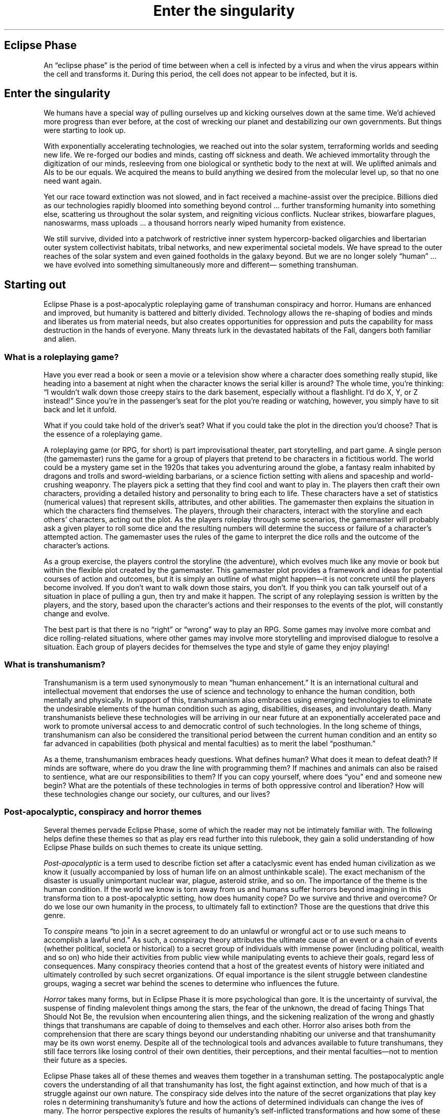 .ss 12 0
.TH "Enter the singularity" "Eclipse Phase"

.SH Eclipse Phase
An \[lq]eclipse phase\[rq] is the period of time between when a cell is infected by a virus and when the virus appears within the cell and transforms it.
During this period, the cell does not appear to be infected, but it is.

.SH Enter the singularity
We humans have a special way of pulling ourselves up and kicking ourselves down at the same time.
We'd achieved more progress than ever before, at the cost of wrecking our planet and destabilizing our own governments.
But things were starting to look up.

With exponentially accelerating technologies, we reached out into the solar system, terraforming worlds and seeding new life.
We re\-forged our bodies and minds, casting off sickness and death.
We achieved immortality through the digitization of our minds, resleeving from one biological or synthetic body to the next at will.
We uplifted animals and AIs to be our equals.
We acquired the means to build anything we desired from the molecular level up, so that no one need want again.

Yet our race toward extinction was not slowed, and in fact received a machine\-assist over the precipice.
Billions died as our technologies rapidly bloomed into something beyond control ... further transforming humanity into something else, scattering us throughout the solar system, and reigniting vicious conflicts.
Nuclear strikes, biowarfare plagues, nanoswarms, mass uploads ... a thousand horrors nearly wiped humanity from existence.

We still survive, divided into a patchwork of restrictive inner system hypercorp\-backed oligarchies and libertarian outer system collectivist habitats, tribal networks, and new experimental societal models.
We have spread to the outer reaches of the solar system and even gained footholds in the galaxy beyond.
But we are no longer solely \[lq]human\[rq] ... we have evolved into something simultaneously more and different\[em] something transhuman.

.SH Starting out
Eclipse Phase is a post\-apocalyptic roleplaying game of transhuman conspiracy and horror.
Humans are enhanced and improved, but humanity is battered and bitterly divided.
Technology allows the re\-shaping of bodies and minds and liberates us from material needs, but also creates opportunities for oppression and puts the capability for mass destruction in the hands of everyone.
Many threats lurk in the devastated habitats of the Fall, dangers both familiar and alien.

.SS What is a roleplaying game?
Have you ever read a book or seen a movie or a television show where a character does something really stupid, like heading into a basement at night when the character knows the serial killer is around?
The whole time, you're thinking:
\[lq]I wouldn't walk down those creepy stairs to the dark basement, especially without a flashlight.
I'd do X, Y, or Z instead!\[rq]
Since you're in the passenger's seat for the plot you're reading or watching, however, you simply have to sit back and let it unfold.

What if you could take hold of the driver's seat?
What if you could take the plot in the direction you'd choose?
That is the essence of a roleplaying game.

A roleplaying game (or RPG, for short) is part improvisational theater, part storytelling, and part game.
A single person (the gamemaster) runs the game for a group of players that pretend to be characters in a fictitious world.
The world could be a mystery game set in the 1920s that takes you adventuring around the globe, a fantasy realm inhabited by dragons and trolls and sword\-wielding barbarians, or a science fiction setting with aliens and spaceship and world\-crushing weaponry.
The players pick a setting that they find cool and want to play in.
The players then craft their own characters, providing a detailed history and personality to bring each to life.
These characters have a set of statistics (numerical values) that represent skills, attributes, and other abilities.
The gamemaster then explains the situation in which the characters find themselves.
The players, through their characters, interact with the storyline and each others' characters, acting out the plot.
As the players roleplay through some scenarios, the gamemaster will probably ask a given player to roll some dice and the resulting numbers will determine the success or failure of a character's attempted action.
The gamemaster uses the rules of the game to interpret the dice rolls and the outcome of the character's actions.

As a group exercise, the players control the storyline (the adventure), which evolves much like any movie or book but within the flexible plot created by the gamemaster.
This gamemaster plot provides a framework and ideas for potential courses of action and outcomes, but it is simply an outline of what might happen\[em]it is not concrete until the players become involved.
If you don't want to walk down those stairs, you don't.
If you think you can talk yourself out of a situation in place of pulling a gun, then try and make it happen.
The script of any roleplaying session is written by the players, and the story, based upon the character's actions and their responses to the events of the plot, will constantly change and evolve.

The best part is that there is no \[lq]right\[rq] or \[lq]wrong\[rq] way to play an RPG.
Some games may involve more combat and dice rolling\-related situations, where other games may involve more storytelling and improvised dialogue
to resolve a situation.
Each group of players decides for themselves the type and style of game they enjoy playing!

.SS What is transhumanism?
Transhumanism is a term used synonymously to mean \[lq]human enhancement.\[rq]
It is an international cultural and intellectual movement that endorses the use of science and technology to enhance the human condition, both mentally and physically.
In support of this, transhumanism also embraces using emerging technologies to eliminate the undesirable elements of the human condition such as aging, disabilities, diseases, and involuntary death.
Many transhumanists believe these technologies will be arriving in our near future at an exponentially accelerated pace and work to promote universal access to and democratic control of such technologies.
In the long scheme of things, transhumanism can also be considered the transitional period between the current human condition and an entity so far advanced in capabilities (both physical and mental faculties) as to merit the label \[lq]posthuman.\[rq]

As a theme, transhumanism embraces heady questions.
What defines human?
What does it mean to defeat death?
If minds are software, where do you draw the line with programming them?
If machines and animals can also be raised to sentience, what are our responsibilities to them?
If you can copy yourself, where does \[lq]you\[rq] end and someone new begin?
What are the potentials of these technologies in terms of both oppressive control and liberation?
How will these technologies change our society, our cultures, and our lives?

.SS Post\-apocalyptic, conspiracy and horror themes
Several themes pervade Eclipse Phase, some of which the reader may not be intimately familiar with.
The following helps define these themes so that as play ers read further into this rulebook, they gain a solid understanding of how Eclipse Phase builds on such themes to create its unique setting.

\fIPost\-apocalyptic\fR is a term used to describe fiction set after a cataclysmic event has ended human civilization as we know it (usually accompanied by loss of human life on an almost unthinkable scale).
The exact mechanism of the disaster is usually unimportant nuclear war, plague, asteroid strike, and so on.
The importance of the theme is the human condition.
If the world we know is torn away from us and humans suffer horrors beyond imagining in this transforma tion to a post\-apocalyptic setting, how does humanity cope?
Do we survive and thrive and overcome?
Or do we lose our own humanity in the process, to ultimately fall to extinction?
Those are the questions that drive this genre.

To \fIconspire\fR means \[lq]to join in a secret agreement to do an unlawful or wrongful act or to use such means to accomplish a lawful end.\[rq]
As such, a conspiracy theory attributes the ultimate cause of an event or
a chain of events (whether political, societa or historical) to a secret
group of individuals with immense power (including political, wealth and
so on) who hide their activities from public view while manipulating
events to achieve their goals, regard less of consequences.
Many conspiracy theories contend that a host of the greatest events of
history were initiated and ultimately controlled by such secret
organizations.
Of equal importance is the silent struggle between clandestine groups,
waging a secret war behind the scenes to determine who influences the
future.

\fIHorror\fR takes many forms, but in Eclipse Phase it is more psychological than gore.
It is the uncertainty of survival, the suspense of finding malevolent things among the stars, the fear of the unknown, the dread of facing Things That Should Not Be, the revulsion when encountering alien things, and the sickening realization of the wrong and ghastly things that transhumans are capable of doing to themselves and each other.
Horror also arises both from the comprehension that there are scary things beyond our understanding nhabiting our universe and that transhumanity may be its own worst enemy.
Despite all of the technological tools and advances available to future transhumans, they still face terrors like losing control of their own dentities, their perceptions, and their mental faculties\[em]not to mention their future as a species.

Eclipse Phase takes all of these themes and weaves them together in a transhuman setting.
The postapocalyptic angle covers the understanding of all that transhumanity has lost, the fight against extinction, and how much of that is a struggle against our own nature.
The conspiracy side delves into the nature of the secret organizations that play key roles n determining transhumanity's future and how the actions of determined individuals can change the ives of many.
The horror perspective explores the results of humanity's self\-inflicted transformations and how some of these changes effectively make us non\-human.
Tying it all together is an awareness of the massive indifference and the terrible alien\-ness that pervades the universe and how transhumanity is insignificant against such a backdrop.

Offsetting these themes, however, Eclipse Phase also asserts that there is still hope, that there is still something worth fighting for, and that transhumanity can pave its own path toward the future.

.SS But how do you actually play?
To play a game of Eclipse Phase, you need the following:
.IP \[bu] 2
A group of players and a place to meet (real life or online!)
.IP \[bu] 2
One player to act as the gamemaster
.IP \[bu] 2
The contents of this book
.IP \[bu] 2
Something for everyone to take notes with (note pads, laptops, whatever!)
.IP \[bu] 2
Two 10\-sided dice per player (or a digital equivalent)
.IP \[bu] 2
Imagination

.RS 1
\fBA group of players and a place to meet\fR

.RS 2
While roleplaying games are flexible enough to allow any number of people, most gaming groups number around four to eight players.
That number of people brings a good mix of personalities to the table and ensures great cooperative play.

Once a group of players have determined to play Eclipse Phase, they'll need to designate someone as the gamemaster (see below).
Then they'll need to determine a time and place to meet.

Most roleplaying groups meet once a week at a regularly scheduled time and place: 7:00 PM, Thursday night, Rob's house, for example.
However, each group determines where, how they'll play, and how often.
One group may decide they can only get together once a month, while another group is so excited to dive into the story potential of Eclipse Phase that they want to meet twice a week (they decide to rotate between their houses, though, so as not to overload a particular player).
If a group is lucky enough to have a favorite local gaming store that supports instore play, the group might meet there.
Other gaming groups meet in libraries, common rooms at their school, bookstores that have generously\-sized \[lq]reading rooms,\[rq] quiet restaurants, and so on.
Whatever fits for your gaming group, make it work!

When getting together for a game, most RPGs use the phrase \[lq]gaming session.\[rq]
The length of each gaming session is completely dependent upon the consensus of the playing group, as well as the limitations of the locale where they're playing.
The particular story that unfolds in a given session can also impact a session's length.
If playing in a game store, the group may only have a four\-hour slot and the gamemaster and group may have determined\[em]through several sessions of play\[em]that this is a perfect time frame to enjoy the story they're participating in each week.
Another group, however, may want an even shorter length of time.
Yet another group may decide that while they'll usually do four\-hour sessions, once a month they'll set aside an entire Saturday for a great all\-day gaming session.
Players will need to dive in and start playing and be flexible to decide what will provide the ultimate enjoyment for their gaming group.

While the camaraderie of a shared experience of playing face\-to\-face with a group of friends remains the strength of roleplaying games, groups need not confine themselves to a single mode of play.
There are myriad options that can be used.
Email, instant messages, message boards, video chats, phone/voip calls, text messages, wikis, (micro\-)blogs: any and all of these can be utilized to play the game without having warm bodies in seats directly across the table from one another.

Finally, when playing groups meet for the first time, they should generate their characters (as opposed to generating characters by themselves).
While a gaming group can decide to generate characters individually, often it is far easier once the players are together.
This allows those more experienced in roleplaying games to help those new to RPGs.
Even more important, it enables the entire group to tailor the characters so there is not too much overlap in capabilities and style.
After all, with the wealth of character opportunities available, you don't want to show up at the table with an almost identical character to the player next to you.

.RE
\fBThe gamemaster\fR

.RS 2
Once a group has been organized, someone needs to step up and take the reins of the gamemaster.
Some groups have a single gamemaster that runs all their gaming sessions month after month.
Other groups rotate a gamemaster, with a single gamemaster running a given portion of the unfolding story for several sessions before handing the work off to another player.
Once again, the participants should be flexible.
Some groups may have the perfect person who loves the work involved and is more than willing to run session after session, while other groups may decide that they all want to take turns both as the gamemaster and as players.

The gamemaster controls the story.
They keep track of what is supposed to happen when, describes events as they occur so that the players (as characters) can react to them, keep track of other characters in the game (referred to as non\-player characters, or NPCs), and resolve attempts to take action using the game system.
The game system comes into play when characters seek to use their skills or otherwise do something that requires a test to see whether or not they succeed.
Specific rules are presented for situations that involve rolling dice to determine the outcome (see
.BR 04-game-mechanics "(Eclipse Phase)"\fR.)

The gamemaster describes the world as the characters see it, functioning as their eyes, ears, and other senses.
Gamemastering is not easy, but the thrill of creating an adventure that engages the other players' imaginations, testing their gaming skills and their characters' skills in the game world, makes it worthwhile.
Posthuman Studios and Catalyst Game Labs will follow the publication of Eclipse Phase with supporting supplements and adventures to help this process along, but experienced gamemasters can always adapt the game universe to suit their own styles.
In fact, since Eclipse Phase is published under a Creative Commons License (see
.BR 00-credits "(Eclipse Phase)"\fR)
players are encouraged to tailor the universe to their style of play and also to share that with other players.
You never know when a specific choice you've made in the running of a campaign is exactly what another gamemaster and his group is looking for.

.RE
\fBThe contents of this book\fR

.RS 2
Whether you have purchased the print or electronic version, this book is specifically organized to present the information you need to know to start telling your stories in the Eclipse Phase universe.
Below you'll find a summary of each chapter of the book.

.HP 1
\fBA Time of Eclipse:\fR
A comprehensive history and setting fully describes the Eclipse Phase universe and how humanity transitioned from here to there.
See
.BR 03-a-time-of-eclipse "(Eclipse Phase)"\fR.

.HP 1
\fBGame Mechanics:\fR
The player's desired actions become reality within the universe through quick and easy\-to\-use game mechanics.
See
.BR 04-game-mechanics "(Eclipse Phase)"\fR.

.HP 1
\fBCharacter Creation and Advancement:\fR
Creating a unique character can be one of the most enjoyable experiences of roleplaying.
Even more rewarding is watching that character evolve and grow across numerous gaming sessions, far beyond anything your imagination first envisioned.
See
.BR 05-character-creation-and-advancement "(Eclipse Phase)"\fR.

.HP 1
\fBSkills:\fR
Beyond a character's innate abilities, their skills are what set them apart.
This is what your character knows and what they know how to do.
See
.BR 06-skills "(Eclipse Phase)"\fR.

.HP 1
\fBAction and Combat:\fR
What is a dramatic story without action and violence?
When words fail, weapons will blaze.
See
.BR 07-action-and-combat "(Eclipse Phase)"\fR.

.HP 1
\fBMind Hacks:\fR
The unusual possibilities offered by psi abilities and mental reprogramming.
See
.BR 08-mind-hacks "(Eclipse Phase)"\fR.

.HP 1
\fBThe Mesh:\fR
The all\-pervasive nature of the mesh ensures that it is a key element to any story telling.
See
.BR 09-the-mesh "(Eclipse Phase)"\fR.

.HP 1
\fBAccelerated Future:\fR
The wonders of advanced technologies and how they work.
See
.BR 10-accelerated-future "(Eclipse Phase)"\fR.

.HP 1
\fBGear:\fR
Personal enhancements, weapons, robots, and everything else in between.
See
.BR 11-gear "(Eclipse Phase)"\fR.

.HP 1
\fBGame Information:\fR
The quintessential set of insider secrets for gamemasters.
See
.BR 12-game-information "(Eclipse Phase)"\fR.

.RE
\fBTaking notes\fR

.RS 2
Whether a gamemaster or player, you'll need a way to track information.
Players will be generating characters and making changes to those characters from session to session.
Meanwhile, the gamemaster will have a host of information to track:
notes on how the story is unfolding due to player character interaction that you'll need to fold into next week's session;
changes to NPCs;
changes to player characters that the players are not yet aware off (such as a character has been mind hacked but doesn't yet know it);
and so on.

Additionally, some groups enjoy a synopsis of each session that can be compiled and read at a later time in order to enjoy and share their exploits, just as you might fileshare clips from your favorite video game to show off your skill in taking the bad guy down (traditionally this has been called \[lq]bluebooking\[rq]).
This can be particularly useful if a player was unable to attend a given session, providing a quick re\-cap that they can read before attending the next gaming session and thus avoiding a bog\-down up\-front as that player tries to catch up on current events in the game.
The session scribe can be a shared responsibility or assigned, all based upon what a given playing group finds works best for them.
Likewise, some gaming groups audiorecord their entire game session, both for later reference and for \[lq]actual play\[rq] podcasts.

The old standard of a pencil and paper still works wonders.
A host of additional technologies, however, provide many new options for players.
From a text file on a laptop to a shared wiki, the ability to track large amounts of information in a quick and useful fashion\[em]while simultaneously making appropriate information available to each player from session to session\[em]significantly decreases how much time everyone needs to spend tracking information.
That time can now be redirected into the enjoyment of participating in a great story.

.RE
\fBDice\fR

.RS 2
As described in the Game Mechanics section (see
.BR 04-game-mechanics "(Eclipse Phase)"\fR)
two ten\-sided dice are required to play Eclipse Phase.
While most players enjoy the feel of tossing dice onto a table, there are many other mechanisms for rolling two ten\-sided dice to achieve a 00 to 99 result.
Players who make heavy use of any online technologies for game play\[em]such as using online chatting or video blogging\[em]should find it easy to track down and implement a quick dice\-rolling program.

.RE
\fBImagination\fR

.RS 2
All too often, it's easy for someone looking at an RPG to be intimidated.
So many concepts to grasp, so many ideas that seem overwhelming.
Just as described under \fIWhat is a Roleplaying Game?\fR, however, how often have you read a book or watched that movie and decided that you would have done it better?
That's your imagination at work.
Just dive in and you'll be amazed at how quickly you can immerse yourself in the Eclipse Phase universe.
Soon you'll be spinning stories with the best of them.

Also, don't forget to tap your resources.
Your gaming group is your best resource.
What's going on, ideas for how to handle a situation, or how to take on a bad guy: these are just some of the things that can and should be discussed by the gaming group in between sessions, and each is an opportunity to strengthen your imagination.

Another resource is simply watching TV or reading a good book.
Pay attention to how the story is put together, how the characters are built, and how the plot unfolds.
Push your imagination and soon you'll be figuring out subplots and who the bad guy is long before it's revealed.
Knowing how a story is put together enables you to put together your own stories during each gaming session.

Finally, eclipsephase.com is the official site for Eclipse Phase.
If you have questions about the game or want to see how another group of players handles a given situation, post on the forums.
The online community can be just as helpful and enjoyable as a local gaming group.

.SS What do players do?
The players can take on a variety of roles in Eclipse Phase.
Due to advances in digital mind emulation technology, uploading, and downloading into new morphs (physical bodies, biological or synthetic), it is possible to literally be a new person from session to session.
With bodies taking on the role of gear, players can customize their forms for the task at hand.

.RS 1
\fBThe default campaign\fR

.RS 2
In the default story (also known as \[lq]campaign setting\[rq]), every player character is a \[lq]sentinel,\[rq] an agent\-on\-call (or potential recruit) for a shadowy network known as \[lq]Firewall.\[rq]
Firewall is dedicated to counteracting \[lq]existential risks\[rq]\[em]threats to the existence of transhumanity.
These risks can and do include biowar plagues, nanotech swarm outbreaks, nuclear proliferation, terrorists with WMDs, netbreaking computer attacks, rogue AIs, alien encounters, and so on.
Firewall isn't content to simply counteract these threats as they arise, of course, so characters may also be sent on information\- gathering missions or to put in place pre\-emptive or failsafe measures.
Characters may be tasked to investigate seemingly innocuous people and places (who turn out not to be), make deals with shady criminal networks (who turn out not to be trustworthy), or travel through a Pandora's Gate wormhole to analyze the relics of some alien ruin (and see if the threat that killed them is still real).
Sentinels are recruited from every faction of transhumanity; those who aren't ideologically loyal to the cause are hired as mercenaries.
These campaigns tend to mix a bit of mystery and investigation with fierce bouts of action and combat, also stirring in a nice dose of awe and horror.

.RE
\fBAlternate campaigns\fR

.RS 2
When they're not saving the solar system, sentinels are free to pursue their own endeavors.
The gamemaster and players can use this rulebook to generate any type of story they wish to tell.
However, the following examples provide a brief look at the most obvious opportunities for adventure in Eclipse Phase.

After each campaign variant below, a list of \[lq]archetypes\[rq] for Eclipse Phase are provided in parenthesis.
Archetypes are the names applied to the most common character types featured in those scenarios.
For example, in a traditional detective story, the archetypes would be the Detective, the Damsel In Distress, the Hard\-bitten Cop, and so on.
In a cowboy movie, the archetypes would be the Gunfighter, the Bartender, the Marshal, the Indian Brave, and so on.
Players will note that some archetypes fit into multiple story settings.
The character creation system (see
.BR 05-character-creation-and-advancement "(Eclipse Phase)"\fR)
allows players to create any of the suggested archetypes.
Just as roleplaying games are designed for players to build their own stories, however, these archetypes are just suggestions and players can mix and match how they will.

\fBSalvage and Rescue/Retrieval Ops:\fR
The Fall left two worlds and numerous habitats in ruins\[em]but these devastated cities and stations contain untold riches for those who are brave and foolhardy enough.
Potential hauls include: weapon systems; physical resources; lost databanks; left\-behind uploads of friends, family, or important people; new technologies developed and lost in the brief singularity takeoff; valued heirlooms of immortal oligarchs; and much more.
Outside of these once\-inhabited realms, space itself is a big place and lots of people and things get lost out there.
Some need to be saved and some are beyond saving.
This option lets players explore the unknown or seek out specific targets on contract.
(Archeologist/Scavenger/Pirate/Free Trader/ Smuggler/Black Marketeer)

\fBExploration:\fR
There are plenty of opportunities to be had as an explorer, colonist, or long\-range scout\[em]perhaps even as one of the few lucky or suicidal individuals who explore through an untested Pandora's Gate.
Even the Kuiper Belt, on the fringe of our solar system, is still sparsely explored; there may be riches and mysteries still to be found.
Many dangers also lurk in odd corners of the system, from isolationist posthuman factions to secretive criminal cartels, as well as pirates, aliens, and others wishing to remain out of sight.
(Explorer/Archeologist/ Scavenger/Singularity Seeker/Techie/Medic)

\fBTrade:\fR
While the majority of inner system trade is controlled by sleek hypercorporations, many of the smaller or more independent stations rely on small traders.
In the post\-scarcity outer system, trade takes on a different form, with information, favors, and creativity serving as currency among those who no longer want for anything due to the availability of cornucopia machines.
(Free Trader/Smuggler/Black Marketeer/Pirate)

\fBCrime:\fR
The patchwork of city\-state habitats and widely varying laws throughout the system create ample opportunity for those who would make a living from this situation.
Black market commodities and activities include infomorph\-slave trading, pleasure pod sex industries, data brokerage and theft, extracting/smuggling advanced technologies and scientists, political/economic espionage, assassination, drug and XP dealing, soul\-trading, and much more.
Whether as an independent or part of an organized criminal element, there are always opportunities for those with a thirst for adventure or profit and questionable morals.
(Criminal/Smuggler/ Pirate/Fixer/Black Marketeer/Genehacker/Hacker/Covert Ops)

\fBMercenaries:\fR
The constant maneuvering of ideologically\-driven factions, the squabbling over contested resources, and the rush to colonize new exoplanets beyond the Pandora Gates all spark new conflicts on a regular basis.
Some of these simmer and seeth as low\-intensity conflicts for years, occasionally flaring into raids and clashes.
Others break out into all\-out warfare.
Women and men willing to bear arms for credits are always in demand for good wages.
Players can engage in commando and military campaigns in habitats, between the stars, or in hostile planetary environments.
(Merc/Security Specialist/Fixer/Bounty Hunter/Ex\-Cop/Medic)

\fBSocio\-Political Intrigue:\fR
The corporations and political factions that span the solar system do not always play nice with each other, but neither is it wise for them to openly confront each other except under extreme circumstances.
Many battles are fought with diplomacy and political maneuvering, using words and ideas more potent than weapons.
Even within factions, social cliques can compete ruthlessly, or heated class confl icts can come to a boil, tearing a society apart from within.
In this campaign, the players can start as pawns of some entity who rise through the ranks as they become more enmeshed in the intrigues of their sponsor, play a group of ambassadors and spies stationed in the opposition's capital, or can play a group of activists and radicals fighting for social change.
(Politico/ Socialite/Covert Ops/Hacker/Security Specialist/Journalist/Memeticist)

.RE

.SS Where does it take place?
While Eclipse Phase is set in the not\-too\-distant future, the changes that have taken place due to the advancements of technology have transformed the Earth and its inhabitants almost beyond recognition.
As players dive into the universe, they'll generally encounter one of the following settings.

.RS 1
\fBHumanity's habitats\fR

.RS 2
The Earth has been left an ecologically\-devastated ruin, but humanity has taken to the stars.
When Earth was abandoned, so too were the last of the great nation\-states; transhumanity now lacks a single unifying governing body and is instead subject to the laws and regulations of whomever controls a given habitat.

The majority of transhumanity is confined to orbital habitats or satellite stations scattered throughout the Sol system.
Some of these were constructed from scratch in the orbit or Lagrange points of planetary bodies, others have been hewn out of solid satellites and large asteroids.
These stations have myriad purposes from trade to warfare, espionage to research.

Mars continues to be one of transhumanity's largest settlements, though it too, suffered heavily during the Fall.
Numerous cities and settlements remain, however, though the planet is only partially terraformed.
Venus, Luna, and Titan are also home to significant populations.
Additionally, there are a small number of colonies that have been established on exoplanets (on the other side of the Pandora Gates) with environments that are not too hostile towards humanity.

Some transhumans prefer to live on large colony ships or linked swarms of smaller spacecraft, moving nomadically.
Some of these rovers intentionally exile themselves to the far limits of the solar system, far from everyone else, while others actively trade from habitat to habitat, station to station, serving as mobile black markets.

.RE
\fBThe great unknown\fR

.RS 2
The areas of the galaxy that have felt the touch of humanity are few and
far between.
Lying betwixt these occasional outposts of questionable civilization are
mysteries both dangerous and wonderful.
Ever since the discovery of the Pandora Gates, there has been no
shortage of adventurers brave or foolhardy enough to strike out on their
own into the unknown regions of space in hopes of finding more alien
artifacts, or even establishing contact with one of the other sentient
races in the universe.

.RE
\fBThe mesh\fR

.RS 2
While not a \[lq]setting\[rq] in the traditional sense, as the sections describe above, the computer networks known as the \[lq]mesh\[rq] are all\-pervasive.
This ubiquitous computing environment is made possible thanks to advanced computer technologies and nanofabrication that allow unlimited data storage and near\-instantaneous transmission capacities.
With micro\-scale, cheap\-to\-produce wireless transceivers so abundant, literally everything is wirelessly connected and online.
Via implants or small personal computers, characters have access to archives of information that dwarf the entire 21st\-century internet and sensor systems that pervade every public place.
People's entire lives are recorded and lifelogged, shared with others on one of numerous social networks that link everyone together in a web of contacts, favors, and reputation systems.

.RE

.SS Ego vs. Morph
The distinction between ego (your mind and personality, including memories, knowledge, and skills) and morph (your physical body and its capabilities) is one of the defi ning characteristics of Eclipse Phase.
A good understanding of the concept right up front will allow players a glimpse at all the story possibilities out of the gate.

Your body is disposable.
If it gets old, sick, or too heavily damaged, you can digitize your consciousness and download it into a new one.
The process isn't cheap or easy, but it does guarantee you effective immortality\[em]as long as you remember to back yourself up and don't go insane.
The term \fImorph\fR is used to describe any type of form your mind inhabits, whether a vat\-grown clone sleeve, a synthetic robotic shell, a part\-bio/part\-synthetic \[lq]pod,\[rq] or even the purely electronic software state of an infomorph.

A character's morph may die, but the character's ego may live on, assuming appropriate backup measures have been taken.
Morphs are expendable, but your character's ego represents the ongoing, continuous life path of your character's mind and personality.
This continuity may be interrupted by an unexpected death (depending on how recently the backup was made), but it represents the totality of the character's mental state and experiences.

Some aspects of your character\[em]particularly skills, along with some stats and traits\[em]belong to your character's ego and so stay with them throughout the character's development.
Some stats and traits, however, are determined by morph, as noted, and so will change if your character leaves one body and takes on another.
Morphs may also affect other skills and stats, as detailed in the morph description.

.SS Where to go from here?
Now that you know what this game is about, we suggest that you next read the Time of Eclipse chapter (see
.BR 03-a-time-of-eclipse "(Eclipse Phase)"\fR),
to get a feel for the game's default setting (which you are, of course, free to change to suit your whims).
Then read the Game Mechanics chapter (see
.BR 04-game-mechanics "(Eclipse Phase)"\fR)
to get a grasp of the rules.
After that, you can move on to Character Creation and Advancement (see
.BR 05-character-creation-and-advancement "(Eclipse Phase)"\fR)
and create your first character!

.SH Terminology
Eclipse Phase uses a host of jargon to simply convey the numerous concepts covered within the pages of this book.
While not all\-inclusive, this list of terminology will allow players to quickly acclimate themselves for their journey into Eclipse Phase.
If you read something and are confused, don't worry.
These concepts are fully explained in later sections of this book.

Note that several of the words on this list are standard scientific terms, often used in astronomy.
As Eclipse Phase attempts to remain as close to \[lq]hard science\[rq] as possible\[em]while allowing players to interact with the great stories waiting to unfold\[em]such terms are used liberally.
.IP \[bu] 2
\fBAerostat:\fR A habitat designed to float like a balloon in a planet's upper atmosphere.
.IP \[bu] 2
\fBAF:\fR After the Fall (used for reference dating).
.IP \[bu] 2
\fBAGI:\fR Artificial General Intelligence.
An AI that has cogni tive faculties comparable to that of a human or higher.
Also known as \[lq]strong AI\[rq] (differentiating from more specialized \[lq]weak AI\[rq]).
See also \[lq]seed AI.\[rq]
.IP \[bu] 2
\fBAI:\fR Artificial Intelligence.
Generally used to refer to weak AIs; i.e., AIs that do not encompass (or in some cases, are completely outside of) the full range of human cognitive abilities.
AIs differ from AGIs in that they are usually specialized and/or intentionally crippled/limited.
.IP \[bu] 2
\fBAnarchist:\fR Someone who believes government is unnecessary, that power corrupts, and that people should control their own lives through self\-organized individual and collective action.
.IP \[bu] 2
\fBArachnoid:\fR A spider\-like robotic synthmorph.
.IP \[bu] 2
\fBArgonauts:\fR A faction of techno\-progressive scientists that promote responsible and ethical use of technology.
.IP \[bu] 2
\fBAR:\fR Augmented Reality.
Information from the mesh (universal data network) that is overlaid on your real\-world senses.
AR data is usually entoptic (visual), but can also be audio, tactile, olfactory, kinesthetic (body awareness), emotional, or other types of input.
.IP \[bu] 2
\fBAsync:\fR A person with psi abilities.
.IP \[bu] 2
\fBAU:\fR Astronomical unit.
The distance between the Earth and the Sun, equal to 8.3 light minutes, or about 150 million kilometers.
.IP \[bu] 2
\fBAutonomists:\fR The alliance of anarchists, Barsoomians, Extropians, scum, and Titanians.
.IP \[bu] 2
\fBBarsoomian:\fR A rural Martian, typically resentful of hypercorp control.
.IP \[bu] 2
\fBBasilisk Hack:\fR An image or other sensory input that affects the brain's visual cortex and pattern recognition abilities in such a way as to cause a glitch and possibly exploit it and rewrite neural code.
.IP \[bu] 2
\fBBeehive:\fR A microgravity habitat made from a tunneledout asteroid or moon.
.IP \[bu] 2
\fBBF:\fR Before the Fall (used for reference dating).
.IP \[bu] 2
\fBBioconservative:\fR An anti\-technology movement that argues for strict regulation of nanofabrication, AI, uploading, forking, cognitive enhancements, and other disruptive technologies.
.IP \[bu] 2
\fBBiomorph:\fR A biological body, whether a flat, splicer, genetically engineered transhuman, or pod.
.IP \[bu] 2
\fBBody Bank:\fR A service for leasing, selling, acquiring, or storing a morph.
Aka dollhouse, morgue.
.IP \[bu] 2
\fBBots:\fR Robots.
AI\-piloted synthetic shells.
.IP \[bu] 2
\fBBracewell Probe:\fR A type of autonomous monitoring deep\- space probe meant to make contact with alien civilizations.
.IP \[bu] 2
\fBBrinkers:\fR Exiles who live on the fringes of the system, as well as other isolated and well\-hidden nooks and crannies.
Also called isolates, fringers, drifters.
.IP \[bu] 2
\fBCase:\fR A cheap, common, mass\-produced synthetic shell.
.IP \[bu] 2
\fBChimeric:\fR Transgenic, containing genetic traits from other species.
.IP \[bu] 2
\fBCircumjovian:\fR Orbiting Jupiter.
.IP \[bu] 2
\fBCircumlunar:\fR Orbiting the Moon.
.IP \[bu] 2
\fBCircumsolar:\fR Orbiting the Sun.
.IP \[bu] 2
\fBCislunar:\fR Between the Earth and the Moon.
.IP \[bu] 2
\fBClade:\fR A species or group of organisms with common features.
Used to refer to transhuman subspecies and morph types.
.IP \[bu] 2
\fBCole Bubble:\fR A habitat made from a hollowed\-out asteroid or moon, spun for gravity.
.IP \[bu] 2
\fBCornucopia Machine:\fR A general\-purpose nanofabricator.
.IP \[bu] 2
\fBCortical Stack:\fR An implanted memory cell used for ego backup.
Located where the spine meets the skull; can be cut out.
.IP \[bu] 2
\fBCyberbrain:\fR An artificial brain, housing an ego.
Used in both synthmorphs and pods.
.IP \[bu] 2
\fBDarkcast:\fR Illegal and black market farcasting and egocasting services.
.IP \[bu] 2
\fBDomain Rules:\fR The rules that govern the reality of a virtual reality simulspace.
.IP \[bu] 2
\fBDrone:\fR A robot controlled through teleoperation (rather than directly via onboard AI).
.IP \[bu] 2
\fBEcto:\fR Personal mesh devices that are flexible, stretchable, self\-cleaning, translucent, and solar\-powered.
From ecto\-link (external link).
.IP \[bu] 2
\fBEgo:\fR The part of you that switches from body to body.
Also known as ghost, soul, essence, spirit, persona.
.IP \[bu] 2
\fBEgocasting:\fR Term for sending egos via farcasting.
.IP \[bu] 2
\fBEntoptics:\fR Augmented\-reality images that you \[lq]see\[rq] in your head.
(\[lq]Entoptic\[rq] means \[lq]within the eye.\[rq])
.IP \[bu] 2
\fBETI:\fR Extraterrestial intelligence.
The term Firewall uses to refer to the god\-like post\-singularity alien intelligence theorized to be responsible for the Exsurgent virus.
.IP \[bu] 2
\fBExalts:\fR Genetically\-enhanced humans (between genefixed and transhumans).
Aka genefreaks, the ascended, the elevated.
.IP \[bu] 2
\fBExoplanet:\fR A planet in another solar system.
.IP \[bu] 2
\fBExsurgent:\fR Someone infected by the Exsurgent virus.
.IP \[bu] 2
\fBExsurgent Virus:\fR The multi\-vector virus created by an unknown ETI and seeded throughout the galaxy in Bracewell probes.
The Exsurgent virus is self\-morphing and can infect both computer systems and biological creatures.
.IP \[bu] 2
\fBExtrasolar:\fR Outside the solar system.
.IP \[bu] 2
\fBFactors:\fR The alien ambassadorial race that deals with transhumanity.
Also called Brokers.
.IP \[bu] 2
\fBThe Fall:\fR The apocalypse; the singularity and wars that nearly brought about the downfall of transhumanity.
.IP \[bu] 2
\fBFarcasting:\fR Intrasolar communication utilizing classical communication technologies (radio, laser, etc.) and quantum teleportation.
.IP \[bu] 2
\fBFarhauler:\fR Long distance space shipper.
.IP \[bu] 2
\fBFirewall:\fR The secret cross\-faction conspiracy that works to protect transhumanity from \[lq]existential threats\[rq] (risks to transhumanity's continued existence).
.IP \[bu] 2
\fBFlatlander:\fR Someone born or used to living on a planet or moon with gravity.
.IP \[bu] 2
\fBFlats:\fR Baseline humans (not genetically modified).
Also called norms.
.IP \[bu] 2
\fBFlexbot:\fR A shape\-changing synthmorph also capable of joining together with other flexbots in a modular fashion to create larger shapes.
.IP \[bu] 2
\fBForking:\fR Copying an ego.
Not all forks are full copies.
AKA backups.
.IP \[bu] 2
\fBFTL:\fR Faster\-Than\-Light.
.IP \[bu] 2
\fBFury:\fR A transhuman combat morph.
.IP \[bu] 2
\fBGatecrashers:\fR Explorers who take their chances using a Pandora gate to go somewhere previously unexplored.
.IP \[bu] 2
\fBGenehacker:\fR Someone who manipulates genetic code to create genetic modifications or even new life.
.IP \[bu] 2
\fBGhost:\fR A transhuman combat morph optimized for stealth and infiltration.
.IP \[bu] 2
\fBGhost\-riding:\fR The act of carrying an infomorph in a special implant module inside your head.
.IP \[bu] 2
\fBGreeks:\fR Trojan asteroids or moons that share the same orbit as a larger planet or moon, but are 60 degrees ahead in the orbit at the L4 Lagrange point.
The term Greeks normally refers to the asteroids orbiting around Jupiter's L4 point.
See also \[lq]Trojans.\[rq]
.IP \[bu] 2
\fBHabtech:\fR A habitat technician.
.IP \[bu] 2
\fBHeliopause:\fR The point where pressure from the solar wind balances with the interstellar medium (about 100 AU out).
.IP \[bu] 2
\fBHibernoid:\fR A transhuman modified for hibernation, for extensive travel in space.
.IP \[bu] 2
\fBIceteroid:\fR An asteroid made from mostly ice rather than rock or metals.
.IP \[bu] 2
\fBIktomi:\fR The name given to the mysterious alien race whose relics have been found beyond the Pandora Gates.
.IP \[bu] 2
\fBIndentures:\fR Indentured servants who have contracted their labor to a hypercorp or other authority, usually in exchange for a morph.
.IP \[bu] 2
\fBInfolife:\fR Artificial general intelligences and seed AIs.
.IP \[bu] 2
\fBInfomorph:\fR A digitized ego; a virtual body.
Also known as datamorphs, uploads, backups.
.IP \[bu] 2
\fBInfugee:\fR \[lq]Infomorph refugee,\[rq] or someone who left everything behind on Earth during the Fall\[em]even their own body.
.IP \[bu] 2
\fBIsolates:\fR Those who live in isolated communities far outside the system (in the Kuiper Belt and Oort Cloud); aka outsters, fringers.
.IP \[bu] 2
\fBJamming:\fR The act of \[lq]becoming\[rq] a teleoperated drone thanks to XP technology.
Also sometimes applied to accesing the real\-time XP feed from lifeloggers and others.
.IP \[bu] 2
\fBKuiper Belt:\fR A region of space extending from Neptune's orbit out to about 55 AU, lightly populated with asteroids, comets, and dwarf planets.
.IP \[bu] 2
\fBLagrange Point:\fR One of five areas in respect to a small planetary body orbiting a larger one in which the gravitational forces of those two bodies are neutralized.
Lagrange points are considered stable and ideal locations for habitats.
.IP \[bu] 2
\fBLifelog:\fR A recording of one's entire life experience, made possible due to near unlimited computer memory.
.IP \[bu] 2
\fBLost Generation:\fR In an effort to repopulate post\-Fall, a generation of children were reared using forced\-growth methods.
\fBThe results were disastrous:\fR many died or went insane, and the rest were stigmatized.
.IP \[bu] 2
\fBMain Belt:\fR The main asteroid belt, a torus ring orbiting between Mars and Jupiter.
.IP \[bu] 2
\fBMeme:\fR A viral idea.
.IP \[bu] 2
\fBMentons:\fR Transhumans optimized for mental and cognitive ability.
.IP \[bu] 2
\fBMercurials:\fR The non\-human sentient elements of the transhuman \[lq]family,\[rq] including AGIs and uplifted animals.
.IP \[bu] 2
\fBMesh:\fR The omnipresent wireless mesh data network.
Also used as a verb (to mesh) and adjective (meshed or unmeshed).
.IP \[bu] 2
\fBMesh ID:\fR The unique signature attached to one's mesh activity.
.IP \[bu] 2
\fBMicrogravity:\fR Zero\-g or near weightless environments.
.IP \[bu] 2
\fBMist:\fR The clouds of AR data that sometimes fog up your perception/displays.
.IP \[bu] 2
\fBMorph:\fR A physical body.
Aka suit, jacket, sleeve, shell, form.
.IP \[bu] 2
\fBMuse:\fR Personal AI helper programs.
.IP \[bu] 2
\fBNanobot:\fR A nano\-scale machine.
.IP \[bu] 2
\fBNano\-ecology:\fR Pro\-tech ecological movement.
.IP \[bu] 2
\fBNanoswarm:\fR A mass of tiny nanobots unleashed into an environment.
.IP \[bu] 2
\fBNeo\-Avians:\fR Uplifted ravens and gray parrots.
.IP \[bu] 2
\fBNeogenesis:\fR The creation of new life forms via genetic manipulation and biotechnology.
.IP \[bu] 2
\fBNeo\-Hominids:\fR Uplifted chimpanzees, gorillas, and orangutans.
.IP \[bu] 2
\fBNeotenics:\fR Transhumans modified to retain a child\-like form.
.IP \[bu] 2
\fBNovacrab:\fR A pod created from genetically\-engineered spider crab stock.
.IP \[bu] 2
\fBOlympian:\fR A transhuman biomorph modified for athleticism and endurance.
.IP \[bu] 2
\fBO'Neill Cylinder:\fR A soda\-can shaped habitat, spun for gravity.
.IP \[bu] 2
\fBOort Cloud:\fR The spherical \[lq]cloud\[rq] of comets that surrounds the solar system out to about one light\-year from the sun.
.IP \[bu] 2
\fBPAN:\fR Personal area network.
The network created when you slave all of your minor personal electronics to your ecto or mesh inserts.
.IP \[bu] 2
\fBPandora Gates:\fR The wormhole gateways left behind by the TITANs.
.IP \[bu] 2
\fBPods:\fR Mixed biological\-synthetic morphs.
Pod clones are force\-grown and feature computer brains.
Also known as bio\-bots, skinjobs, replicants.
From \[lq]pod people.\[rq]
.IP \[bu] 2
\fBPosthuman:\fR A human or transhuman individual or species that has been genetically or cognitively modified so extensively as to no longer be human (a step beyond transhuman).
Aka parahuman.
.IP \[bu] 2
\fBPrometheans:\fR A group of transhuman\-friendly seed AIs that were created by the Lifeboat Project (precursors to the argonauts) years before the TITANs became self\- aware and that (mostly) avoided Exsurgent infection.
The Prometheans secretly back Firewall and work to defeat existential threats.
.IP \[bu] 2
\fBProxies:\fR Members of the Firewall internal structure.
.IP \[bu] 2
\fBPsi:\fR Parapsychological powers acquired due to infection by the Watts\-MacLeod strain of Exsurgent virus.
.IP \[bu] 2
\fBReaper:\fR A warbot synthmorph.
.IP \[bu] 2
\fBReclaimers:\fR A transhuman faction that seeks to lift the interdiction and reclaim Earth.
.IP \[bu] 2
\fBRedneck:\fR A rural Martian.
See Barsoomian.
Aka Reds.
.IP \[bu] 2
\fBReinstantiated:\fR Refugees from Earth who escaped only as bodiless infomorphs, but who have since been resleeved.
.IP \[bu] 2
\fBResleeving:\fR Changing bodies, or being downloaded into a new one.
Also called remorphing, reincarnation, shifting, rebirthing.
.IP \[bu] 2
\fBRusters:\fR Biomorphs optimized for life on Mars.
.IP \[bu] 2
\fBScorching:\fR Hostile programs that can damage or affect cyberbrains.
.IP \[bu] 2
\fBScum:\fR The nomadic faction of space punks/gypsies that travel from station to station in heavily\-modified barges or swarms of ships.
Notorious for being a roving black market.
.IP \[bu] 2
\fBSeed AI:\fR An AGI that is capable of recursive self\-improvement, allowing it to reach god\-like levels of intelligence.
.IP \[bu] 2
\fBSentinels:\fR Agents of Firewall.
.IP \[bu] 2
\fBShell:\fR A synthetic physical morph.
Aka synthmorph.
.IP \[bu] 2
\fBSimulmorph:\fR The avatar you use in VR simulspace programs.
.IP \[bu] 2
\fBSimulspace:\fR Full\-immersion virtual reality environments.
.IP \[bu] 2
\fBSingularity:\fR A point of rapid, exponential, and recursive technological progress, beyond which the future becomes impossible to predict.
Often used to refer to the ascension of seed AI to god\-like levels of intelligence.
.IP \[bu] 2
\fBSingularity Seeker:\fR People who pursue relics and evidence of the TITANs or other possible avenues to super\-intelligence, either to learn more about it or to become part of a super\-intelligence themselves.
.IP \[bu] 2
\fBSkin:\fR A biological physical morph.
Aka meat, flesh.
.IP \[bu] 2
\fBSkinning:\fR Changing your perceived environment via augmented reality programming.
.IP \[bu] 2
\fBSleight:\fR A psi power.
.IP \[bu] 2
\fBSlitheroid:\fR A snake\-like robotic synthmorph.
.IP \[bu] 2
\fBSmart Animals:\fR Partially\-uplifted animal species (including dogs, cats,
rats, and pigs).
Some other large smart animals (whales, elephants) are nearly extinct.
.IP \[bu] 2
\fBSpime:\fR Meshed, self\-aware, location\-aware devices.
.IP \[bu] 2
\fBSplicers:\fR Humans that are genetically modified to eliminate genetic diseases and some other traits.
Also known as genefixed, cleangenes, tweaks.
.IP \[bu] 2
\fBSwarmanoid:\fR A synthetic morph composed from a swarm of tiny insect\-sized robots.
.IP \[bu] 2
\fBSylphs:\fR Transhuman biomorphs with exotic good looks.
.IP \[bu] 2
\fBSynthmorph:\fR Synthetic morphs.
Robotic shells possessed by transhuman egos.
.IP \[bu] 2
\fBSynths:\fR A specific type of synthmorph.
Synths are standard androids/gynoids; robots that are designed to look humanoid, though they are usually noticeably not human.
.IP \[bu] 2
\fBTeleoperation:\fR Remote control.
.IP \[bu] 2
\fBTitanian:\fR Someone from Titan, a moon of Saturn.
.IP \[bu] 2
\fBTITANs:\fR The human\-created, recursively\-improving, military seed AIs that underwent a hard\-takeoff singularity and prompted the Fall.
\fBOriginal military designation was TITAN:\fR Total Information Tactical Awareness Network.
.IP \[bu] 2
\fBTorus:\fR A donut\-shaped habitat, spun for gravity.
.IP \[bu] 2
\fBTransgenic:\fR Containing genetic traits from other species.
.IP \[bu] 2
\fBTranshuman:\fR An extensively modified human.
.IP \[bu] 2
\fBTrojans:\fR Asteroids or moons that share the same orbit as a larger planet or moon, but follow about 60 degrees ahead or behind at the L4 and L5 Lagrange points.
The term Trojans normally refers to the asteroids orbiting at Jupiter's Lagrange points, but Mars, Saturn, Neptune, and other bodies also have Trojans.
See also \[lq]Greeks.\[rq]
.IP \[bu] 2
\fBUplifting:\fR Genetically transforming an animal species to sapience.
.IP \[bu] 2
\fBVacworker:\fR Space laborer.
.IP \[bu] 2
\fBVapor:\fR A failed mind emulation or crippled fork/infomorph (from vaporware).
.IP \[bu] 2
\fBVPNs:\fR Virtual private networks.
Networks that operate within the mesh, usually encrypted for privacy/security.
.IP \[bu] 2
\fBVR:\fR Virtual Reality.
Imposing an artificially\-constructed hyper\-real reality over one's physical senses.
.IP \[bu] 2
\fBX\-Caster:\fR Someone who transmits/sells XP recordings of their experiences.
.IP \[bu] 2
\fBXenomorph:\fR Alien life form.
.IP \[bu] 2
\fBXer:\fR As in \[lq]X\-er\[rq]\[em]someone who is addicted or obsessed with XP.
Sometime used to refer to people making XP as well.
.IP \[bu] 2
\fBXP:\fR Experience Playback.
Experiencing someone else's sensory input (in real\-time or recorded).
Also called experia, sim, simsense, playback.
.IP \[bu] 2
\fBX\-Risk:\fR Existential risk.
Something that threatens the very existence of transhumanity.
.IP \[bu] 2
\fBZeroes:\fR People without wireless mesh access.
Common with some indentures.

.RE
.SH Welcome to Firewall

[Incoming Message Received.
Source: Unknown]

[Quantum Analysis: No Interception Detected]

[Decryption Complete]

\fBGreetings,\fR

Your references and background have been triple\-checked and confirmed, and you are now vetted as a sentinel operative.
Welcome to Firewall, friend.

For those new to our private network, Firewall is an organization dedicated to protecting transhumanity from threats\[em]both internal and external\[em]to our continued existence as a species.
The Fall may have reminded us that our ability to survive and prosper is not guaranteed, but our kind has a remarkably short attention span.
Despite our achievement of functional near\-immortality, we continue to face numerous dangers that may contribute to our extinction.
Some of these risks come from our own factionalism and divisiveness, combined with universally available technology that could cause widespread destruction and untold deaths in the wrong hands.
Some stem from our short\-sightedness, failing to see the dangers in which we place ourselves and our environments through careless actions.
Some arise from our own creations turned against us, as the TITANs proved.
Other risks may come from alien intelligences whose motivations we cannot yet fathom, and of whom we may not even be aware.
Still others may threaten us by sheer chance and the mindless but deadly cause\-and\-effect of a universe in which we are but an insignificant speck.

Firewall exists to identify, analyze, and counter these risks.
We are all volunteers.
We are all placing our own lives at risk in order to ensure the survival of transhumanity.

Firewall has existed, under other names and guises, since before the Fall.
Numerous agencies with a similar agenda banded together in the wake of those cataclysmic events to assess our situation and prepare for the worst.
Now we operate under a single umbrella.

We are a private network for two reasons.
First, our existence and operational abilities are protected by our secrecy.
The less our opposition knows about us, the more effectively we can counter them.
Similarly, certain authorities might be hostile to an organization such as ours operating in their claimed territory.
Though some may be aware of our existence, we bypass numerous legal and jurisdictional hurdles that might otherwise hamper our actions and goals.
Second, our mission sometimes brings to light information that is not only dangerous in the wrong hands, but might even trigger widespread panic if made public.
In some cases, the very existence of such knowledge could be problematic.
By retaining secrecy and operating on a need\-to\-know basis, we automatically counter certain risks.

Firewall is a decentralized, peer\- to\-peer network.
We have minimal hierarchy and we answer to no one but ourselves.
Our node structure enables us to share resources and talents without sacrificing the privacy and security of our operatives.
You have been recruited because of your knowledge, assets or skills, and/or because you have come into contact with certain restricted data.
You have proven your willingness to support our goals.
Our lives and existence\[em]and the future of transhumanity\[em]may rest in your hands.

So here's to the future\[em]may we all live to see it.

[End Message]

[This Message Has Self\-Erased]

.SH What you really need to know

[Incoming Message Received.
Source: Unknown]

[Quantum Analysis: No Interception Detected]

[Decryption Complete]

\fBSit down, and grab yourself a fucking drink.\fR

Forget all of that AI\-generated intro crap you just read.
Here's the real deal.

You're probably dying to know what you've been dragged into.
Maybe you've been told the party line already: that we're all that stands between transhumanity and extinction.
Or maybe someone whispered to you that we're a rogue operation that meddles in heavy shit that we have no authority to get involved in, and that we sometimes get people killed as a result.
You must be curious.
Maybe you've got a vigilante streak, and you're looking to spill blood for a good cause.
Would it matter to you if the cause was a deluded one?
Maybe you're a conspiracy wingnut and you're dying to know what secrets Firewall is clutching to its collective chest.
What if those secrets shattered the carefully constructed lies that we all tell to ourselves to keep our sanity intact?

Everything you've heard, good or bad, about Firewall very well may be true.
We're not angels.
We lost the sheen on our ideals when the TITANs forcibly uploaded their first human mind.
Right now, you should be asking yourself what the fuck you just signed up for.
I did.

Truth is, Firewall is lots of things.
Most of it is good, but a lot of it so fucking horrible you'll be thinking about planting a bullet in your stack and resorting to an earlier backup, just so you can forget it all.
If you have any romantic visions about being a hero, though, drop them now.
You won't feel like a hero when you airlock some kid because he's carrying an infectious nanovirus.
You won't feel brave when you run across some alien \fIthing\fR and crap your pants.
And you won't even feel human anymore when you make a call that will cost dozens, hundreds, or even thousands of people their lives, even if you are saving millions more.

So why would anyone be crazy enough to be part of this thing?
Because it needs to be done.
Our survival depends on it.
To some people, it's altruism, defending transhumanity.
But really, it's about saving your own fucking neck too.
Sure, you could abstain from taking responsibility and let some self\-described authority take care of it.
But if the anarchists have anything right, it's that people in power can't be trusted.
As often as not, they're part of the problem.
So Firewall does things the collective way.
We're underground, but we're an open source operation.
We share information and resources towards a common goal.
We organize in networked ad\-hoc cells, smart\-mob style.
We don't let anyone accrue too much power or control.
Everyone involved in an op has an equal say.
We police ourselves.
We come from all sorts of backgrounds and factions, but we face a common enemy\[em]and we fight to win.
There is no alternative.

Maybe you've heard of the Fermi Paradox?
That question asked why, with a galaxy so huge, there were so few signs of other life?
Even though we've met the Factors and seen evidence of other aliens, our galactic neighborhood should be crawling with intelligence\[em]but it's not.

I'll tell you why.
The universe is not fucking fair.
If transhumanity were wiped out, the galaxy wouldn't even notice.
Just look at the Earth.
That planet still exists, still supports life, even though we're far gone.
Reality is an uncaring asshole.
Forget all that utopian crap about living forever.
We'll be lucky to survive another year.
We've developed technologies that put weapons of mass destruction in the hands of everyone, but we're still an adolescent species that has trouble overcoming petty tribal bullshit.
If you're really looking forward to exploring the universe as a postmortal, you're going to have to work hard at it.
Survival isn't a right, it's a privilege.

When you sign up with Firewall, you put yourself on call.
Anytime some shit goes down in your neck of the woods or that you might be particularly helpful in dealing with, you'll get a call.
You'll be expected to drop whatever you're doing and put everything else on hold as if your life depended on it\[em]it probably does.
When you're in the field, on an op\[em] ”going to the doctor,” as we call it\[em]your cell is empowered to act as it sees fit ... just keep in mind that you'll be answering to the rest of us later.
You'll also have the Firewall network to back you up\[em]though resources are often limited, so don't expect us to always save your ass.
Other sentinels can be called on to pull strings, but every time we do so, it threatens to unveil an agent, create a trail that we need to clean up, and otherwise complicates matters.
Self\-reliance is key.

One last thing: don't ever, ever forget that we have enemies.
I'm not just talking about the nutjob who wants to nuke a habitat to make a political statement or the neo\-luddites who think biowar plagues will teach us all a lesson, I'm talking about the agencies that know Firewall exists and consider it a threat.
If they tag you as a sentinel, your days are numbered.
Maybe your backups too.
So watch yer friggin' back.

So that's the real deal, as honest as I can give it.
Welcome to our secret clubhouse, comrade.
Remember: death is just another day on the job.

[End Message]

[This Message Has Self\-Erased]
